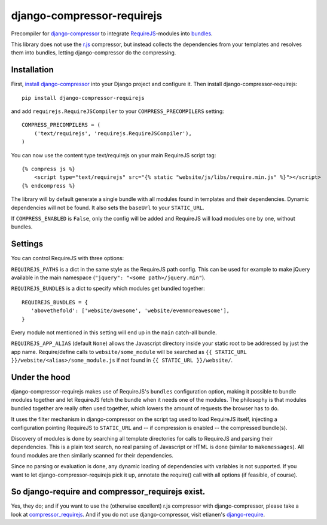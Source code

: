 ===========================
django-compressor-requirejs
===========================

Precompiler for `django-compressor <https://github.com/django-compressor/django-compressor/>`_ to integrate
`RequireJS <http://requirejs.org>`_-modules into `bundles <http://requirejs.org/docs/api.html#config-bundles>`_.

This library does not use the `r.js <https://github.com/jrburke/r.js>`_ compressor, but instead collects the
dependencies from your templates and resolves them into bundles, letting django-compressor do the compressing.

Installation
~~~~~~~~~~~~

First, `install django-compressor <http://django-compressor.readthedocs.org/en/latest/quickstart/#installation>`_
into your Django project and configure it. Then install django-compressor-requirejs::

 pip install django-compressor-requirejs

and add ``requirejs.RequireJSCompiler`` to your ``COMPRESS_PRECOMPILERS`` setting::

 COMPRESS_PRECOMPILERS = (
     ('text/requirejs', 'requirejs.RequireJSCompiler'),
 )

You can now use the content type text/requirejs on your main RequireJS script tag::

 {% compress js %}
     <script type="text/requirejs" src="{% static "website/js/libs/require.min.js" %}"></script>
 {% endcompress %}

The library will by default generate a single bundle with all modules found in templates
and their dependencies. Dynamic dependencies will not be found. It also sets the ``baseUrl``
to your ``STATIC_URL``.

If ``COMPRESS_ENABLED`` is ``False``, only the config will be added and RequireJS will load
modules one by one, without bundles.

Settings
~~~~~~~~

You can control RequireJS with three options:

``REQUIREJS_PATHS`` is a dict in the same style as the RequireJS path config. This can be used for example
to make jQuery available in the main namespace (``"jquery": "<some path>/jquery.min"``).

``REQUIREJS_BUNDLES`` is a dict to specify which modules get bundled together::

 REQUIREJS_BUNDLES = {
    'abovethefold': ['website/awesome', 'website/evenmoreawesome'],
 }

Every module not mentioned in this setting will end up in the ``main`` catch-all bundle.

``REQUIREJS_APP_ALIAS`` (default ``None``) allows the Javascript directory inside your static root to be addressed by
just the app name. Require/define calls to ``website/some_module`` will be searched as
``{{ STATIC_URL }}/website/<alias>/some_module.js`` if not found in ``{{ STATIC_URL }}/website/``.

Under the hood
~~~~~~~~~~~~~~

django-compressor-requirejs makes use of RequireJS's ``bundles`` configuration option, making it possible to bundle
modules together and let RequireJS fetch the bundle when it needs one of the modules. The philosophy is that modules
bundled together are really often used together, which lowers the amount of requests the browser has to do.

It uses the filter mechanism in django-compressor on the script tag used to load RequireJS itself, injecting a
configuration pointing RequireJS to ``STATIC_URL`` and -- if compression is enabled -- the compressed bundle(s).

Discovery of modules is done by searching all template directories for calls to RequireJS and parsing their
dependencies. This is a plain text search, no real parsing of Javascript or HTML is done (similar to ``makemessages``).
All found modules are then similarly scanned for their dependencies.

Since no parsing or evaluation is done, any dynamic loading of dependencies with variables is not supported. If you
want to let django-compressor-requirejs pick it up, annotate the require() call with all options (if feasible, of
course).


So django-require and compressor_requirejs exist.
~~~~~~~~~~~~~~~~~~~~~~~~~~~~~~~~~~~~~~~~~~~~~~~~~

Yes, they do; and if you want to use the (otherwise excellent) r.js compressor with django-compressor, please take a
look at  `compressor_requirejs <https://github.com/dresiu/compressor_requirejs>`_. And if you do not use
django-compressor, visit etianen's `django-require <https://github.com/etianen/django-require>`_.
